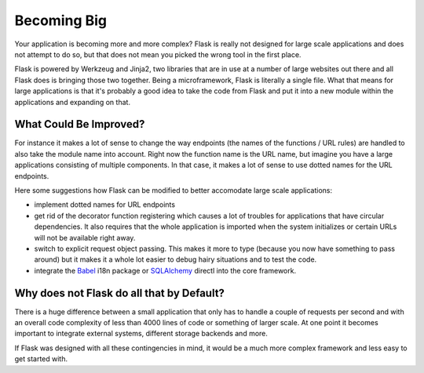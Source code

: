 .. _becomingbig:

Becoming Big
============

Your application is becoming more and more complex?  Flask is really not
designed for large scale applications and does not attempt to do so, but
that does not mean you picked the wrong tool in the first place.

Flask is powered by Werkzeug and Jinja2, two libraries that are in use at
a number of large websites out there and all Flask does is bringing those
two together.  Being a microframework, Flask is literally a single file.
What that means for large applications is that it's probably a good idea
to take the code from Flask and put it into a new module within the
applications and expanding on that.

What Could Be Improved?
-----------------------

For instance it makes a lot of sense to change the way endpoints (the
names of the functions / URL rules) are handled to also take the module
name into account.  Right now the function name is the URL name, but
imagine you have a large applications consisting of multiple components.
In that case, it makes a lot of sense to use dotted names for the URL
endpoints.

Here some suggestions how Flask can be modified to better accomodate large
scale applications:

-   implement dotted names for URL endpoints
-   get rid of the decorator function registering which causes a lot
    of troubles for applications that have circular dependencies.  It
    also requires that the whole application is imported when the system
    initializes or certain URLs will not be available right away.
-   switch to explicit request object passing.  This makes it more to type
    (because you now have something to pass around) but it makes it a
    whole lot easier to debug hairy situations and to test the code.
-   integrate the `Babel`_ i18n package or `SQLAlchemy`_ directl into the
    core framework.

.. _Babel: http://babel.edgewall.org/
.. _SQLAlchemy: http://www.sqlalchemy.org/

Why does not Flask do all that by Default?
------------------------------------------

There is a huge difference between a small application that only has to
handle a couple of requests per second and with an overall code complexity
of less than 4000 lines of code or something of larger scale.  At one
point it becomes important to integrate external systems, different
storage backends and more.

If Flask was designed with all these contingencies in mind, it would be a
much more complex framework and less easy to get started with.
